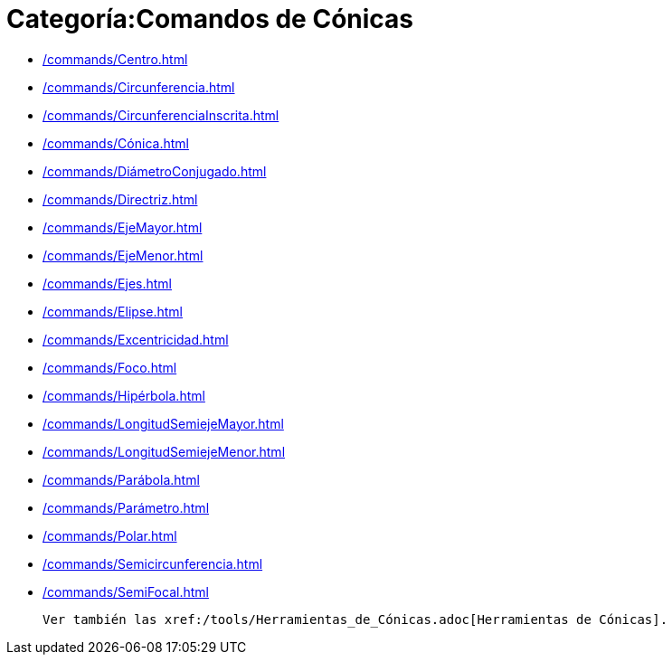 = Categoría:Comandos de Cónicas
:page-en: commands/Conic_Commands
ifdef::env-github[:imagesdir: /es/modules/ROOT/assets/images]

* xref:/commands/Centro.adoc[]
* xref:/commands/Circunferencia.adoc[]
* xref:/commands/CircunferenciaInscrita.adoc[]
* xref:/commands/Cónica.adoc[]
* xref:/commands/DiámetroConjugado.adoc[]
* xref:/commands/Directriz.adoc[]
* xref:/commands/EjeMayor.adoc[]
* xref:/commands/EjeMenor.adoc[]
* xref:/commands/Ejes.adoc[]
* xref:/commands/Elipse.adoc[]
* xref:/commands/Excentricidad.adoc[]
* xref:/commands/Foco.adoc[]
* xref:/commands/Hipérbola.adoc[]
* xref:/commands/LongitudSemiejeMayor.adoc[]
* xref:/commands/LongitudSemiejeMenor.adoc[]
* xref:/commands/Parábola.adoc[]
* xref:/commands/Parámetro.adoc[]
* xref:/commands/Polar.adoc[]
* xref:/commands/Semicircunferencia.adoc[]
* xref:/commands/SemiFocal.adoc[]

  Ver también las xref:/tools/Herramientas_de_Cónicas.adoc[Herramientas de Cónicas].
